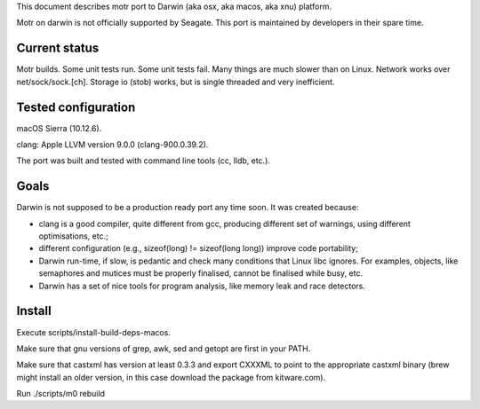 This document describes motr port to Darwin (aka osx, aka macos, aka xnu)
platform.

Motr on darwin is not officially supported by Seagate. This port is maintained
by developers in their spare time.

==============
Current status
==============

Motr builds. Some unit tests run. Some unit tests fail. Many things are much
slower than on Linux. Network works over net/sock/sock.[ch]. Storage io (stob)
works, but is single threaded and very inefficient.

====================
Tested configuration
====================

macOS Sierra (10.12.6).

clang: Apple LLVM version 9.0.0 (clang-900.0.39.2).

The port was built and tested with command line tools (cc, lldb, etc.).

=====
Goals
=====

Darwin is not supposed to be a production ready port any time soon. It was
created because:

- clang is a good compiler, quite different from gcc, producing different set
  of warnings, using different optimisations, etc.;

- different configuration (e.g., sizeof(long) != sizeof(long long)) improve
  code portability;

- Darwin run-time, if slow, is pedantic and check many conditions that Linux
  libc ignores. For examples, objects, like semaphores and mutices must be
  properly finalised, cannot be finalised while busy, etc.

- Darwin has a set of nice tools for program analysis, like memory leak and race
  detectors.

=======
Install
=======

Execute scripts/install-build-deps-macos.

Make sure that gnu versions of grep, awk, sed and getopt are first in your PATH.

Make sure that castxml has version at least 0.3.3 and export CXXXML to point to
the appropriate castxml binary (brew might install an older version, in this
case download the package from kitware.com).

Run ./scripts/m0 rebuild
